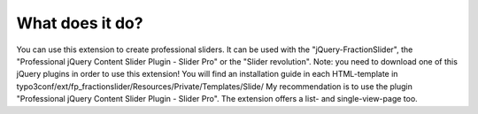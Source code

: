 ﻿

.. ==================================================
.. FOR YOUR INFORMATION
.. --------------------------------------------------
.. -*- coding: utf-8 -*- with BOM.

.. ==================================================
.. DEFINE SOME TEXTROLES
.. --------------------------------------------------
.. role::   underline
.. role::   typoscript(code)
.. role::   ts(typoscript)
   :class:  typoscript
.. role::   php(code)


What does it do?
^^^^^^^^^^^^^^^^

You can use this extension to create professional sliders.
It can be used with the "jQuery-FractionSlider", the "Professional jQuery Content Slider Plugin - Slider Pro" or the "Slider revolution".
Note: you need to download one of this jQuery plugins in order to use this extension!
You will find an installation guide in each HTML-template in typo3conf/ext/fp_fractionslider/Resources/Private/Templates/Slide/
My recommendation is to use the plugin "Professional jQuery Content Slider Plugin - Slider Pro".
The extension offers a list- and single-view-page too.